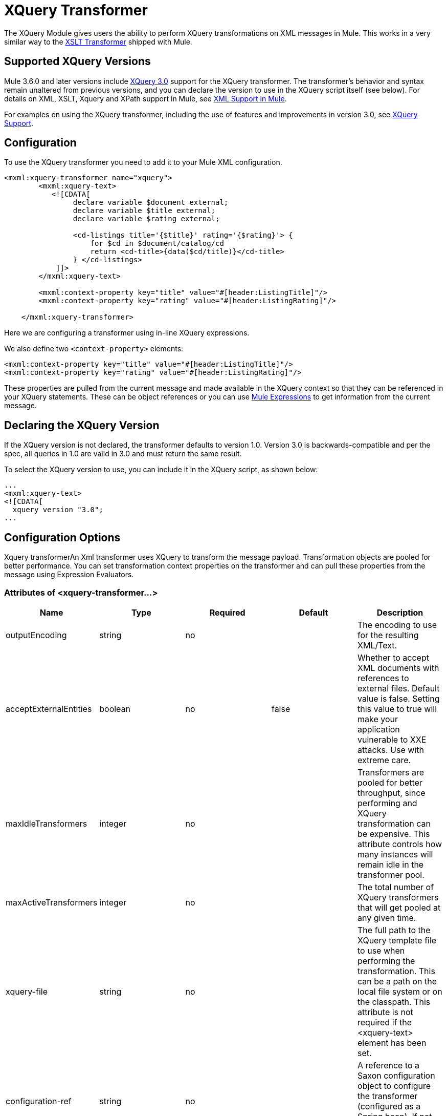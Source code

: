 = XQuery Transformer

The XQuery Module gives users the ability to perform XQuery transformations on XML messages in Mule. This works in a very similar way to the link:/mule-user-guide/v/3.6/xslt-transformer[XSLT Transformer] shipped with Mule.

== Supported XQuery Versions

Mule 3.6.0 and later versions include http://www.w3.org/TR/xquery-30/[XQuery 3.0] support for the XQuery transformer. The transformer's behavior and syntax remain unaltered from previous versions, and you can declare the version to use in the XQuery script itself (see below). For details on XML, XSLT, Xquery and XPath support in Mule, see https://www.mulesoft.org/documentation/display/current/XML+Support+in+Mule[XML Support in Mule].

For examples on using the XQuery transformer, including the use of features and improvements in version 3.0, see link:/mule-user-guide/v/3.7/xquery-support[XQuery Support]. +

== Configuration

To use the XQuery transformer you need to add it to your Mule XML configuration.

[source, xml, linenums]
----
<mxml:xquery-transformer name="xquery">
        <mxml:xquery-text>
           <![CDATA[
                declare variable $document external;
                declare variable $title external;
                declare variable $rating external;
 
                <cd-listings title='{$title}' rating='{$rating}'> {
                    for $cd in $document/catalog/cd
                    return <cd-title>{data($cd/title)}</cd-title>
                } </cd-listings>
            ]]>
        </mxml:xquery-text>
         
        <mxml:context-property key="title" value="#[header:ListingTitle]"/>
        <mxml:context-property key="rating" value="#[header:ListingRating]"/>
 
    </mxml:xquery-transformer>
----

Here we are configuring a transformer using in-line XQuery expressions.

We also define two `<context-property>` elements:

[source, xml, linenums]
----
<mxml:context-property key="title" value="#[header:ListingTitle]"/>
<mxml:context-property key="rating" value="#[header:ListingRating]"/>
----

These properties are pulled from the current message and made available in the XQuery context so that they can be referenced in your XQuery statements. These can be object references or you can use link:/mule-user-guide/v/3.7/mule-expression-language-mel[Mule Expressions] to get information from the current message.

== Declaring the XQuery Version

If the XQuery version is not declared, the transformer defaults to version 1.0. Version 3.0 is backwards-compatible and per the spec, all queries in 1.0 are valid in 3.0 and must return the same result.

To select the XQuery version to use, you can include it in the XQuery script, as shown below:

[source, xml, linenums]
----
...
<mxml:xquery‐text>
<![CDATA[
  xquery version "3.0";
...
----

== Configuration Options

Xquery transformerAn Xml transformer uses XQuery to transform the message payload. Transformation objects are pooled for better performance. You can set transformation context properties on the transformer and can pull these properties from the message using Expression Evaluators.

=== Attributes of <xquery-transformer...>

[%header,cols="5*"]
|===
|Name |Type |Required |Default |Description
|outputEncoding |string |no |  |The encoding to use for the resulting XML/Text.
|acceptExternalEntities |boolean |no |false |Whether to accept XML documents with references to external files. Default value is false. Setting this value to true will make your application vulnerable to XXE attacks. Use with extreme care.
|maxIdleTransformers |integer |no |  |Transformers are pooled for better throughput, since performing and XQuery transformation can be expensive. This attribute controls how many instances will remain idle in the transformer pool.
|maxActiveTransformers |integer |no |  |The total number of XQuery transformers that will get pooled at any given time.
|xquery-file |string |no |  |The full path to the XQuery template file to use when performing the transformation. This can be a path on the local file system or on the classpath. This attribute is not required if the <xquery-text> element has been set.
|configuration-ref |string |no |  |A reference to a Saxon configuration object to configure the transformer (configured as a Spring bean). If not set, the default Saxon configuration is used.
|===

=== Child Elements of <xquery-transformer...>

[%header,cols="34,33,33"]
|===
|Name |Cardinality |Description
|context-property |0..* |A property that wil be made available to the XQuery transform context. Expression Evaluators can be used to grab these properties from the message at runtime.
|xquery-text |0..1 |The inline XQuery script definition. This is not required if the <xquery-file> attribute is set.
|===

== Example

Now your configured XQuery transformer can be referenced by an endpoint. In the following example, you can drop and XML file into a directory on the local machine (see the inbound file endpoint) and the result will be written to `System.out`.

The test data looks like this:

[source, xml, linenums]
----
<catalog>
    <cd>
        <title>Empire Burlesque</title>
        <artist>Bob Dylan</artist>
        <country>USA</country>
        <company>Columbia</company>
        <price>10.90</price>
        <year>1985</year>
    </cd>
    <cd>
        <title>Hide your heart</title>
        <artist>Bonnie Tyler</artist>
        <country>UK</country>
        <company>CBS Records</company>
        <price>9.90</price>
        <year>1988</year>
    </cd>
     ...
</catalog>
----

The result written to `System.out` will look like this:

[source, xml, linenums]
----
<cd-listings title="MyList" rating="6">
    <cd-title>Empire Burlesque</cd-title>
    <cd-title>Hide your heart</cd-title>
     ...
</cd-listings>
----

The full configuration for this examples looks like this:

[source, xml, linenums]
----
<mule xmlns="http://www.mulesoft.org/schema/mule/core"
      xmlns:mxml="http://www.mulesoft.org/schema/mule/xml"
      xmlns:vm="http://www.mulesoft.org/schema/mule/vm"
      xmlns:stdio="http://www.mulesoft.org/schema/mule/stdio"
      xmlns:xsi="http://www.w3.org/2001/XMLSchema-instance"
      xsi:schemaLocation="
      http://www.mulesoft.org/schema/mule/stdio http://www.mulesoft.org/schema/mule/stdio/3.6/mule-stdio.xsd
      http://www.mulesoft.org/schema/mule/vm http://www.mulesoft.org/schema/mule/vm/3.6/mule-vm.xsd
      http://www.mulesoft.org/schema/mule/xml http://www.mulesoft.org/schema/mule/xml/3.6/mule-xml.xsd
       http://www.mulesoft.org/schema/mule/core http://www.mulesoft.org/schema/mule/core/3.6/mule.xsd">
 
    <mxml:xquery-transformer name="xquery">
        <mxml:xquery-text>
           <![CDATA[
                declare variable $document external;
                declare variable $title external;
                declare variable $rating external;
 
                <cd-listings title='{$title}' rating='{$rating}'> {
                    for $cd in $document/catalog/cd
                    return <cd-title>{data($cd/title)}</cd-title>
                } </cd-listings>
            ]]>
        </mxml:xquery-text>
         
        <mxml:context-property key="title" value="#[header:ListingTitle]"/>
        <mxml:context-property key="rating" value="#[header:ListingRating]"/>
 
    </mxml:xquery-transformer>
 
    <flow name="testingFlow1" doc:name="testingFlow1">
        <vm:inbound-endpoint exchange-pattern="one-way" path="test.in" transformer-refs="xquery"/>
        <echo-component/>
        <all>
            <processor-chain>
                <vm:outbound-endpoint exchange-pattern="one-way"/>
            </processor-chain>
            <processor-chain>
                <outbound-endpoint doc:name="Generic"/>
            </processor-chain>
        </all>
    </flow>
</mule>
----

=== Testing

This can be tested using the following functional test.

[source, java, linenums]
----
public class XQueryFunctionalTestCase extends FunctionalTestCase
{
    protected String getConfigResources()
    {
        //Our Mule configuration file
        return "org/mule/test/integration/xml/xquery-functional-test.xml";
    }
 
    public void testMessageTransform() throws Exception
    {
        //We're using Xml Unit to compare results
        //Ignore whitespace and comments
        XMLUnit.setIgnoreWhitespace(true);
        XMLUnit.setIgnoreComments(true);
 
        //Read in src and result data
        String srcData = IOUtils.getResourceAsString("cd-catalog.xml", getClass());
        String resultData = IOUtils.getResourceAsString("cd-catalog-result-with-params.xml", getClass());
 
        //Create a new Mule Client
        MuleClient client = new MuleClient(muleContext);
 
        //These are the message properties that pass into the XQuery context
        Map props = new HashMap();
        props.put("ListTitle", "MyList");
        props.put("ListRating", new Integer(6));
 
        //Invoke the flow
        MuleMessage message = client.send("vm://test.in", srcData, props);
        assertNotNull(message);
        assertNull(message.getExceptionPayload());
        //Compare results
        assertTrue(XMLUnit.compareXML(message.getPayloadAsString(), resultData).similar());
    }
}
----
